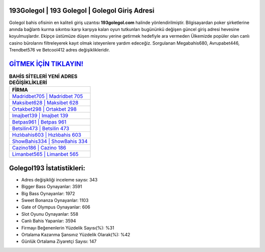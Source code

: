 ﻿193Golegol | 193 Golegol | Golegol Giriş Adresi
===================================

.. image:: images/golegol-giris.jpg
   :width: 600
   
Golegol bahis ofisinin en kaliteli giriş uzantısı **193golegol.com** halinde yönlendirilmiştir. Bilgisayardan poker şirketlerine anında bağlantı kurma sıkıntısı karşı karşıya kalan oyun tutkunları bugününkü değişen güncel giriş adresi hevesine koyulmuşlardır. Ekipçe üstümüze düşen misyonu yerine getirmek hedefiyle ara vermeden Ülkemizde popüler olan  canlı casino bürolarını filtreleyerek kayıt olmak isteyenlere yardım edeceğiz. Sorgulanan Megabahis680, Avrupabet446, Trendbet576 ve Betcool412 adres değişiklikleridir.

`GİTMEK İÇİN TIKLAYIN! <https://cutt.ly/QwVVg2Vk>`_
==============

.. list-table:: **BAHİS SİTELERİ YENİ ADRES DEĞİŞİKLİKLERİ**
   :widths: 100
   :header-rows: 1

   * - FİRMA
   * - `Madridbet705 | Madridbet 705 <madridbet705-madridbet-705-madridbet-giris-adresi.html>`_
   * - `Maksibet628 | Maksibet 628 <maksibet628-maksibet-628-maksibet-giris-adresi.html>`_
   * - `Ortakbet298 | Ortakbet 298 <ortakbet298-ortakbet-298-ortakbet-giris-adresi.html>`_	 
   * - `Imajbet139 | Imajbet 139 <imajbet139-imajbet-139-imajbet-giris-adresi.html>`_	 
   * - `Betpas961 | Betpas 961 <betpas961-betpas-961-betpas-giris-adresi.html>`_ 
   * - `Betsilin473 | Betsilin 473 <betsilin473-betsilin-473-betsilin-giris-adresi.html>`_
   * - `Hızlıbahis603 | Hızlıbahis 603 <hizlibahis603-hizlibahis-603-hizlibahis-giris-adresi.html>`_	 
   * - `ShowBahis334 | ShowBahis 334 <showbahis334-showbahis-334-showbahis-giris-adresi.html>`_
   * - `Cazino186 | Cazino 186 <cazino186-cazino-186-cazino-giris-adresi.html>`_
   * - `Limanbet565 | Limanbet 565 <limanbet565-limanbet-565-limanbet-giris-adresi.html>`_
	 
Golegol193 İstatistikleri:
===================================	 
* Adres değişikliği inceleme sayısı: 343
* Bigger Bass Oynayanlar: 3591
* Big Bass Oynayanlar: 1972
* Sweet Bonanza Oynayanlar: 1103
* Gate of Olympus Oynayanlar: 606
* Slot Oyunu Oynayanlar: 558
* Canlı Bahis Yapanlar: 3594
* Firmayı Beğenenlerin Yüzdelik Sayısı(%): %31
* Ortalama Kazanma Şansınız Yüzdelik Olarak(%): %42
* Günlük Ortalama Ziyaretçi Sayısı: 147
